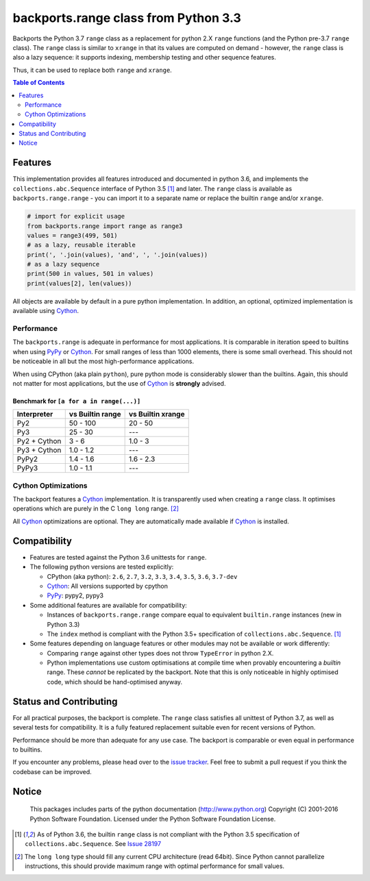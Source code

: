 +++++++++++++++++++++++++++++++++++++
backports.range class from Python 3.3
+++++++++++++++++++++++++++++++++++++

|travis| |codecov|

|pypi| |pypistatus| |pypiversions| |pypiimplementations|

Backports the Python 3.7 ``range`` class as a replacement for python 2.X ``range``
functions (and the Python pre-3.7 ``range`` class).
The ``range`` class is similar to ``xrange`` in that its values are computed on demand -
however, the ``range`` class is also a lazy sequence:
it supports indexing, membership testing and other sequence features.

Thus, it can be used to replace both ``range`` and ``xrange``.


.. |travis| image:: https://travis-ci.org/maxfischer2781/backports.range.svg?branch=master
    :target: https://travis-ci.org/maxfischer2781/backports.range
    :alt: Unit Tests

.. |pypi| image:: https://img.shields.io/pypi/v/backports.range.svg
    :target: https://pypi.python.org/pypi/backports.range
    :alt: PyPI Package

.. |pypistatus| image:: https://img.shields.io/pypi/status/backports.range.svg
    :target: https://pypi.python.org/pypi/backports.range
    :alt: PyPI Status

.. |pypiversions| image:: https://img.shields.io/pypi/pyversions/backports.range.svg
    :target: https://pypi.python.org/pypi/backports.range
    :alt: PyPI Versions

.. |pypiimplementations| image:: https://img.shields.io/pypi/implementation/backports.range.svg
    :target: https://pypi.python.org/pypi/backports.range
    :alt: PyPI Implementations

.. |codecov| image:: https://codecov.io/gh/maxfischer2781/backports.range/branch/master/graph/badge.svg
  :target: https://codecov.io/gh/maxfischer2781/backports.range
  :alt: Code Coverage

.. contents:: **Table of Contents**
    :depth: 2

Features
--------

This implementation provides all features introduced and documented in
python 3.6, and implements the ``collections.abc.Sequence`` interface of Python 3.5 [#seq35]_ and later.
The ``range`` class is available as ``backports.range.range`` -
you can import it to a separate name or replace the builtin ``range`` and/or ``xrange``.

.. code::

    # import for explicit usage
    from backports.range import range as range3
    values = range3(499, 501)
    # as a lazy, reusable iterable
    print(', '.join(values), 'and', ', '.join(values))
    # as a lazy sequence
    print(500 in values, 501 in values)
    print(values[2], len(values))

All objects are available by default in a pure python implementation.
In addition, an optional, optimized implementation is available using `Cython`_.

Performance
^^^^^^^^^^^

The ``backports.range`` is adequate in performance for most applications.
It is comparable in iteration speed to builtins when using `PyPy`_ or `Cython`_.
For small ranges of less than 1000 elements, there is some small overhead.
This should not be noticeable in all but the most high-performance applications.

When using CPython (aka plain ``python``), pure python mode is considerably slower than the builtins.
Again, this should not matter for most applications, but the use of `Cython`_ is **strongly** advised.

Benchmark for ``[a for a in range(...)]``
.........................................

=============== ================= ==================
Interpreter     vs Builtin range  vs Builtin xrange
=============== ================= ==================
Py2                      50 - 100            20 - 50
Py3                       25 - 30                ---
Py2 + Cython                3 - 6            1.0 - 3
Py3 + Cython            1.0 - 1.2                ---
PyPy2                   1.4 - 1.6          1.6 - 2.3
PyPy3                   1.0 - 1.1                ---
=============== ================= ==================

Cython Optimizations
^^^^^^^^^^^^^^^^^^^^

The backport features a `Cython`_ implementation.
It is transparently used when creating a ``range`` class.
It optimises operations which are purely in the C ``long long`` range. [#clonglong]_

All `Cython`_ optimizations are optional.
They are automatically made available if `Cython`_ is installed.

Compatibility
-------------

- Features are tested against the Python 3.6 unittests for ``range``.

- The following python versions are tested explicitly:

  - CPython (aka python): ``2.6``, ``2.7``, ``3.2``, ``3.3``, ``3.4``, ``3.5``, ``3.6``, ``3.7-dev``

  - `Cython`_: All versions supported by cpython

  - `PyPy`_: pypy2, pypy3

- Some additional features are available for compatibility:

  - Instances of ``backports.range.range`` compare equal to equivalent ``builtin.range`` instances (new in Python 3.3)

  - The ``index`` method is compliant with the Python 3.5+ specification of ``collections.abc.Sequence``. [#seq35]_

- Some features depending on language features or other modules may not be
  available or work differently:

  - Comparing ``range`` against other types does not throw ``TypeError`` in python 2.X.

  - Python implementations use custom optimisations at compile time when provably encountering a *builtin* range.
    These *cannot* be replicated by the backport.
    Note that this is only noticeable in highly optimised code, which should be hand-optimised anyway.

Status and Contributing
-----------------------

For all practical purposes, the backport is complete.
The ``range`` class satisfies all unittest of Python 3.7, as well as several tests for compatibility.
It is a fully featured replacement suitable even for recent versions of Python.

Performance should be more than adequate for any use case.
The backport is comparable or even equal in performance to builtins.

If you encounter any problems, please head over to the `issue tracker`_.
Feel free to submit a pull request if you think the codebase can be improved.

Notice
------

    This packages includes parts of the python documentation (http://www.python.org)
    Copyright (C) 2001-2016 Python Software Foundation.
    Licensed under the Python Software Foundation License.

.. [#seq35] As of Python 3.6, the builtin ``range`` class is not compliant
            with the Python 3.5 specification of ``collections.abc.Sequence``.
            See `Issue 28197 <http://bugs.python.org/issue28197>`_

.. [#clonglong] The ``long long`` type should fill any current CPU architecture (read 64bit).
                Since Python cannot parallelize instructions,
                this should provide maximum range with optimal performance for small values.

.. _Cython: http://cython.org

.. _PyPy: http://pypy.org

.. _issue tracker: https://github.com/maxfischer2781/backports.range/issues
